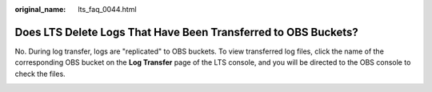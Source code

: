 :original_name: lts_faq_0044.html

.. _lts_faq_0044:

Does LTS Delete Logs That Have Been Transferred to OBS Buckets?
===============================================================

No. During log transfer, logs are "replicated" to OBS buckets. To view transferred log files, click the name of the corresponding OBS bucket on the **Log Transfer** page of the LTS console, and you will be directed to the OBS console to check the files.

|image1|

.. |image1| image:: /_static/images/en-us_image_0000001410422998.png
